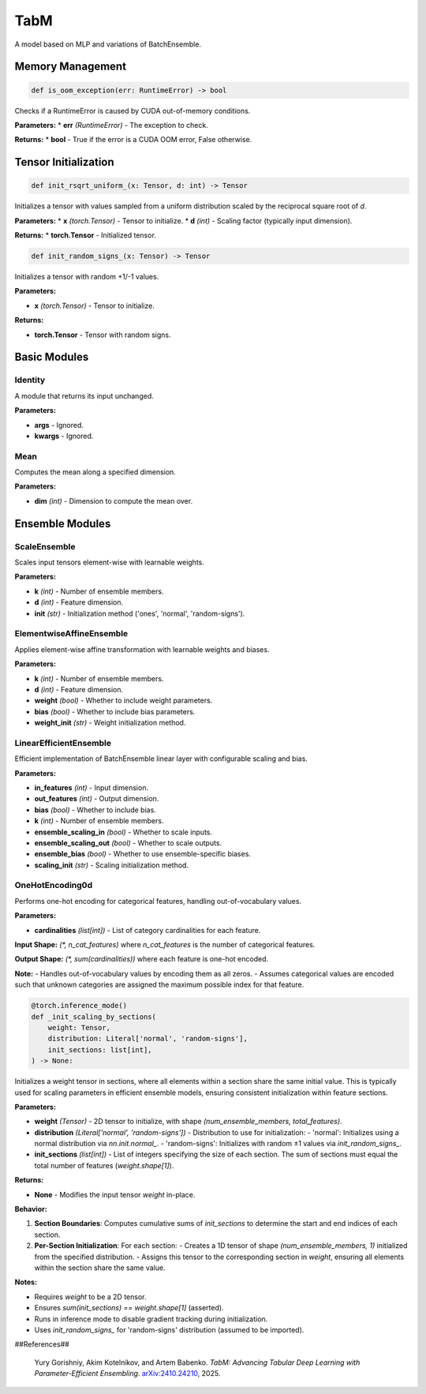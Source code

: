 **TabM**
=========================================

A model based on MLP and variations of BatchEnsemble.


**Memory Management**
---------------------

.. code-block:: python

    def is_oom_exception(err: RuntimeError) -> bool

Checks if a RuntimeError is caused by CUDA out-of-memory conditions.

**Parameters:**
* **err** *(RuntimeError)* - The exception to check.

**Returns:**
* **bool** - True if the error is a CUDA OOM error, False otherwise.


**Tensor Initialization**
-------------------------

.. code-block:: python

    def init_rsqrt_uniform_(x: Tensor, d: int) -> Tensor

Initializes a tensor with values sampled from a uniform distribution scaled by the reciprocal square root of `d`.

**Parameters:**
* **x** *(torch.Tensor)* - Tensor to initialize.
* **d** *(int)* - Scaling factor (typically input dimension).

**Returns:**
* **torch.Tensor** - Initialized tensor.


.. code-block:: python

    def init_random_signs_(x: Tensor) -> Tensor

Initializes a tensor with random +1/-1 values.

**Parameters:**

* **x** *(torch.Tensor)* - Tensor to initialize.

**Returns:**

* **torch.Tensor** - Tensor with random signs.


**Basic Modules**
-----------------

**Identity**
~~~~~~~~~~~~

A module that returns its input unchanged.

**Parameters:**

* **args** - Ignored.
* **kwargs** - Ignored.


**Mean**
~~~~~~~~

Computes the mean along a specified dimension.

**Parameters:**

* **dim** *(int)* - Dimension to compute the mean over.


**Ensemble Modules**
--------------------

**ScaleEnsemble**
~~~~~~~~~~~~~~~~~

Scales input tensors element-wise with learnable weights.

**Parameters:**

* **k** *(int)* - Number of ensemble members.
* **d** *(int)* - Feature dimension.
* **init** *(str)* - Initialization method ('ones', 'normal', 'random-signs').


**ElementwiseAffineEnsemble**
~~~~~~~~~~~~~~~~~~~~~~~~~~~~~~

Applies element-wise affine transformation with learnable weights and biases.

**Parameters:**

* **k** *(int)* - Number of ensemble members.
* **d** *(int)* - Feature dimension.
* **weight** *(bool)* - Whether to include weight parameters.
* **bias** *(bool)* - Whether to include bias parameters.
* **weight_init** *(str)* - Weight initialization method.


**LinearEfficientEnsemble**
~~~~~~~~~~~~~~~~~~~~~~~~~~~

Efficient implementation of BatchEnsemble linear layer with configurable scaling and bias.

**Parameters:**

* **in_features** *(int)* - Input dimension.
* **out_features** *(int)* - Output dimension.
* **bias** *(bool)* - Whether to include bias.
* **k** *(int)* - Number of ensemble members.
* **ensemble_scaling_in** *(bool)* - Whether to scale inputs.
* **ensemble_scaling_out** *(bool)* - Whether to scale outputs.
* **ensemble_bias** *(bool)* - Whether to use ensemble-specific biases.
* **scaling_init** *(str)* - Scaling initialization method.


**OneHotEncoding0d**
~~~~~~~~~~~~~~~~~~~~

Performs one-hot encoding for categorical features, handling out-of-vocabulary values.

**Parameters:**

* **cardinalities** *(list[int])* - List of category cardinalities for each feature.

**Input Shape:**
`(*, n_cat_features)` where `n_cat_features` is the number of categorical features.

**Output Shape:**
`(*, sum(cardinalities))` where each feature is one-hot encoded.

**Note:**
- Handles out-of-vocabulary values by encoding them as all zeros.
- Assumes categorical values are encoded such that unknown categories are assigned the maximum possible index for that feature.

.. code-block:: python

    @torch.inference_mode()
    def _init_scaling_by_sections(
        weight: Tensor,
        distribution: Literal['normal', 'random-signs'],
        init_sections: list[int],
    ) -> None:

Initializes a weight tensor in sections, where all elements within a section share the same initial value. This is typically used for scaling parameters in efficient ensemble models, ensuring consistent initialization within feature sections.

**Parameters:**

* **weight** *(Tensor)* - 2D tensor to initialize, with shape `(num_ensemble_members, total_features)`.
* **distribution** *(Literal['normal', 'random-signs'])* - Distribution to use for initialization:
  - 'normal': Initializes using a normal distribution via `nn.init.normal_`.
  - 'random-signs': Initializes with random ±1 values via `init_random_signs_`.
* **init_sections** *(list[int])* - List of integers specifying the size of each section. The sum of sections must equal the total number of features (`weight.shape[1]`).

**Returns:**

* **None** - Modifies the input tensor `weight` in-place.

**Behavior:**

1. **Section Boundaries**: Computes cumulative sums of `init_sections` to determine the start and end indices of each section.
2. **Per-Section Initialization**: For each section:
   - Creates a 1D tensor of shape `(num_ensemble_members, 1)` initialized from the specified distribution.
   - Assigns this tensor to the corresponding section in `weight`, ensuring all elements within the section share the same value.

**Notes:**

- Requires `weight` to be a 2D tensor.
- Ensures `sum(init_sections) == weight.shape[1]` (asserted).
- Runs in inference mode to disable gradient tracking during initialization.
- Uses `init_random_signs_` for 'random-signs' distribution (assumed to be imported).

##References##

   Yury Gorishniy, Akim Kotelnikov, and Artem Babenko.
   *TabM: Advancing Tabular Deep Learning with Parameter-Efficient Ensembling*.
   `arXiv:2410.24210 <https://arxiv.org/abs/2410.24210>`_, 2025.
